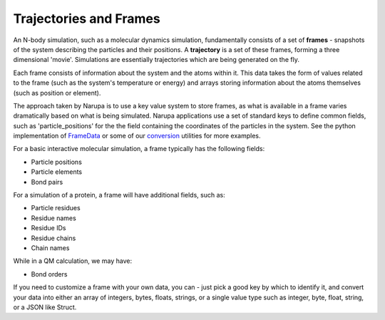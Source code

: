Trajectories and Frames
=======================

An N-body simulation, such as a molecular dynamics simulation, fundamentally consists of a set of **frames** - snapshots
of the system describing the particles and their positions. A **trajectory** is a set
of these frames, forming a three dimensional 'movie'. Simulations are essentially
trajectories which are being generated on the fly.

Each frame consists of information about the system and the atoms within it. This
data takes the form of values related to the frame (such as the system's temperature
or energy) and arrays storing information about the atoms themselves (such as position
or element).

The approach taken by Narupa is to use a key value system to store frames, as what is 
available in a frame varies dramatically based on what is being simulated. Narupa applications
use a set of standard keys to define common fields, such as 'particle_positions' for the the field
containing the coordinates of the particles in the system. See the python implementation of `FrameData <../../python/narupa.trajectory.frame_data>`_ 
or some of our `conversion <../../python/narupa.openmm.converter>`_  utilities for more examples.

For a basic interactive molecular simulation, a frame typically has the following fields:

* Particle positions
* Particle elements
* Bond pairs 

For a simulation of a protein, a frame will have additional fields, such as:

* Particle residues
* Residue names
* Residue IDs
* Residue chains 
* Chain names

While in a QM calculation, we may have: 

* Bond orders 

If you need to customize a frame with your own data, you can - just pick a good key by which to identify
it, and convert your data into either an array of integers, bytes, floats, strings, or a single value type such as 
integer, byte, float, string, or a JSON like Struct. 
